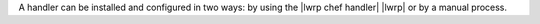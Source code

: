 .. The contents of this file are included in multiple topics.
.. This file should not be changed in a way that hinders its ability to appear in multiple documentation sets.

A handler can be installed and configured in two ways: by using the |lwrp chef handler| |lwrp| or by a manual process.

